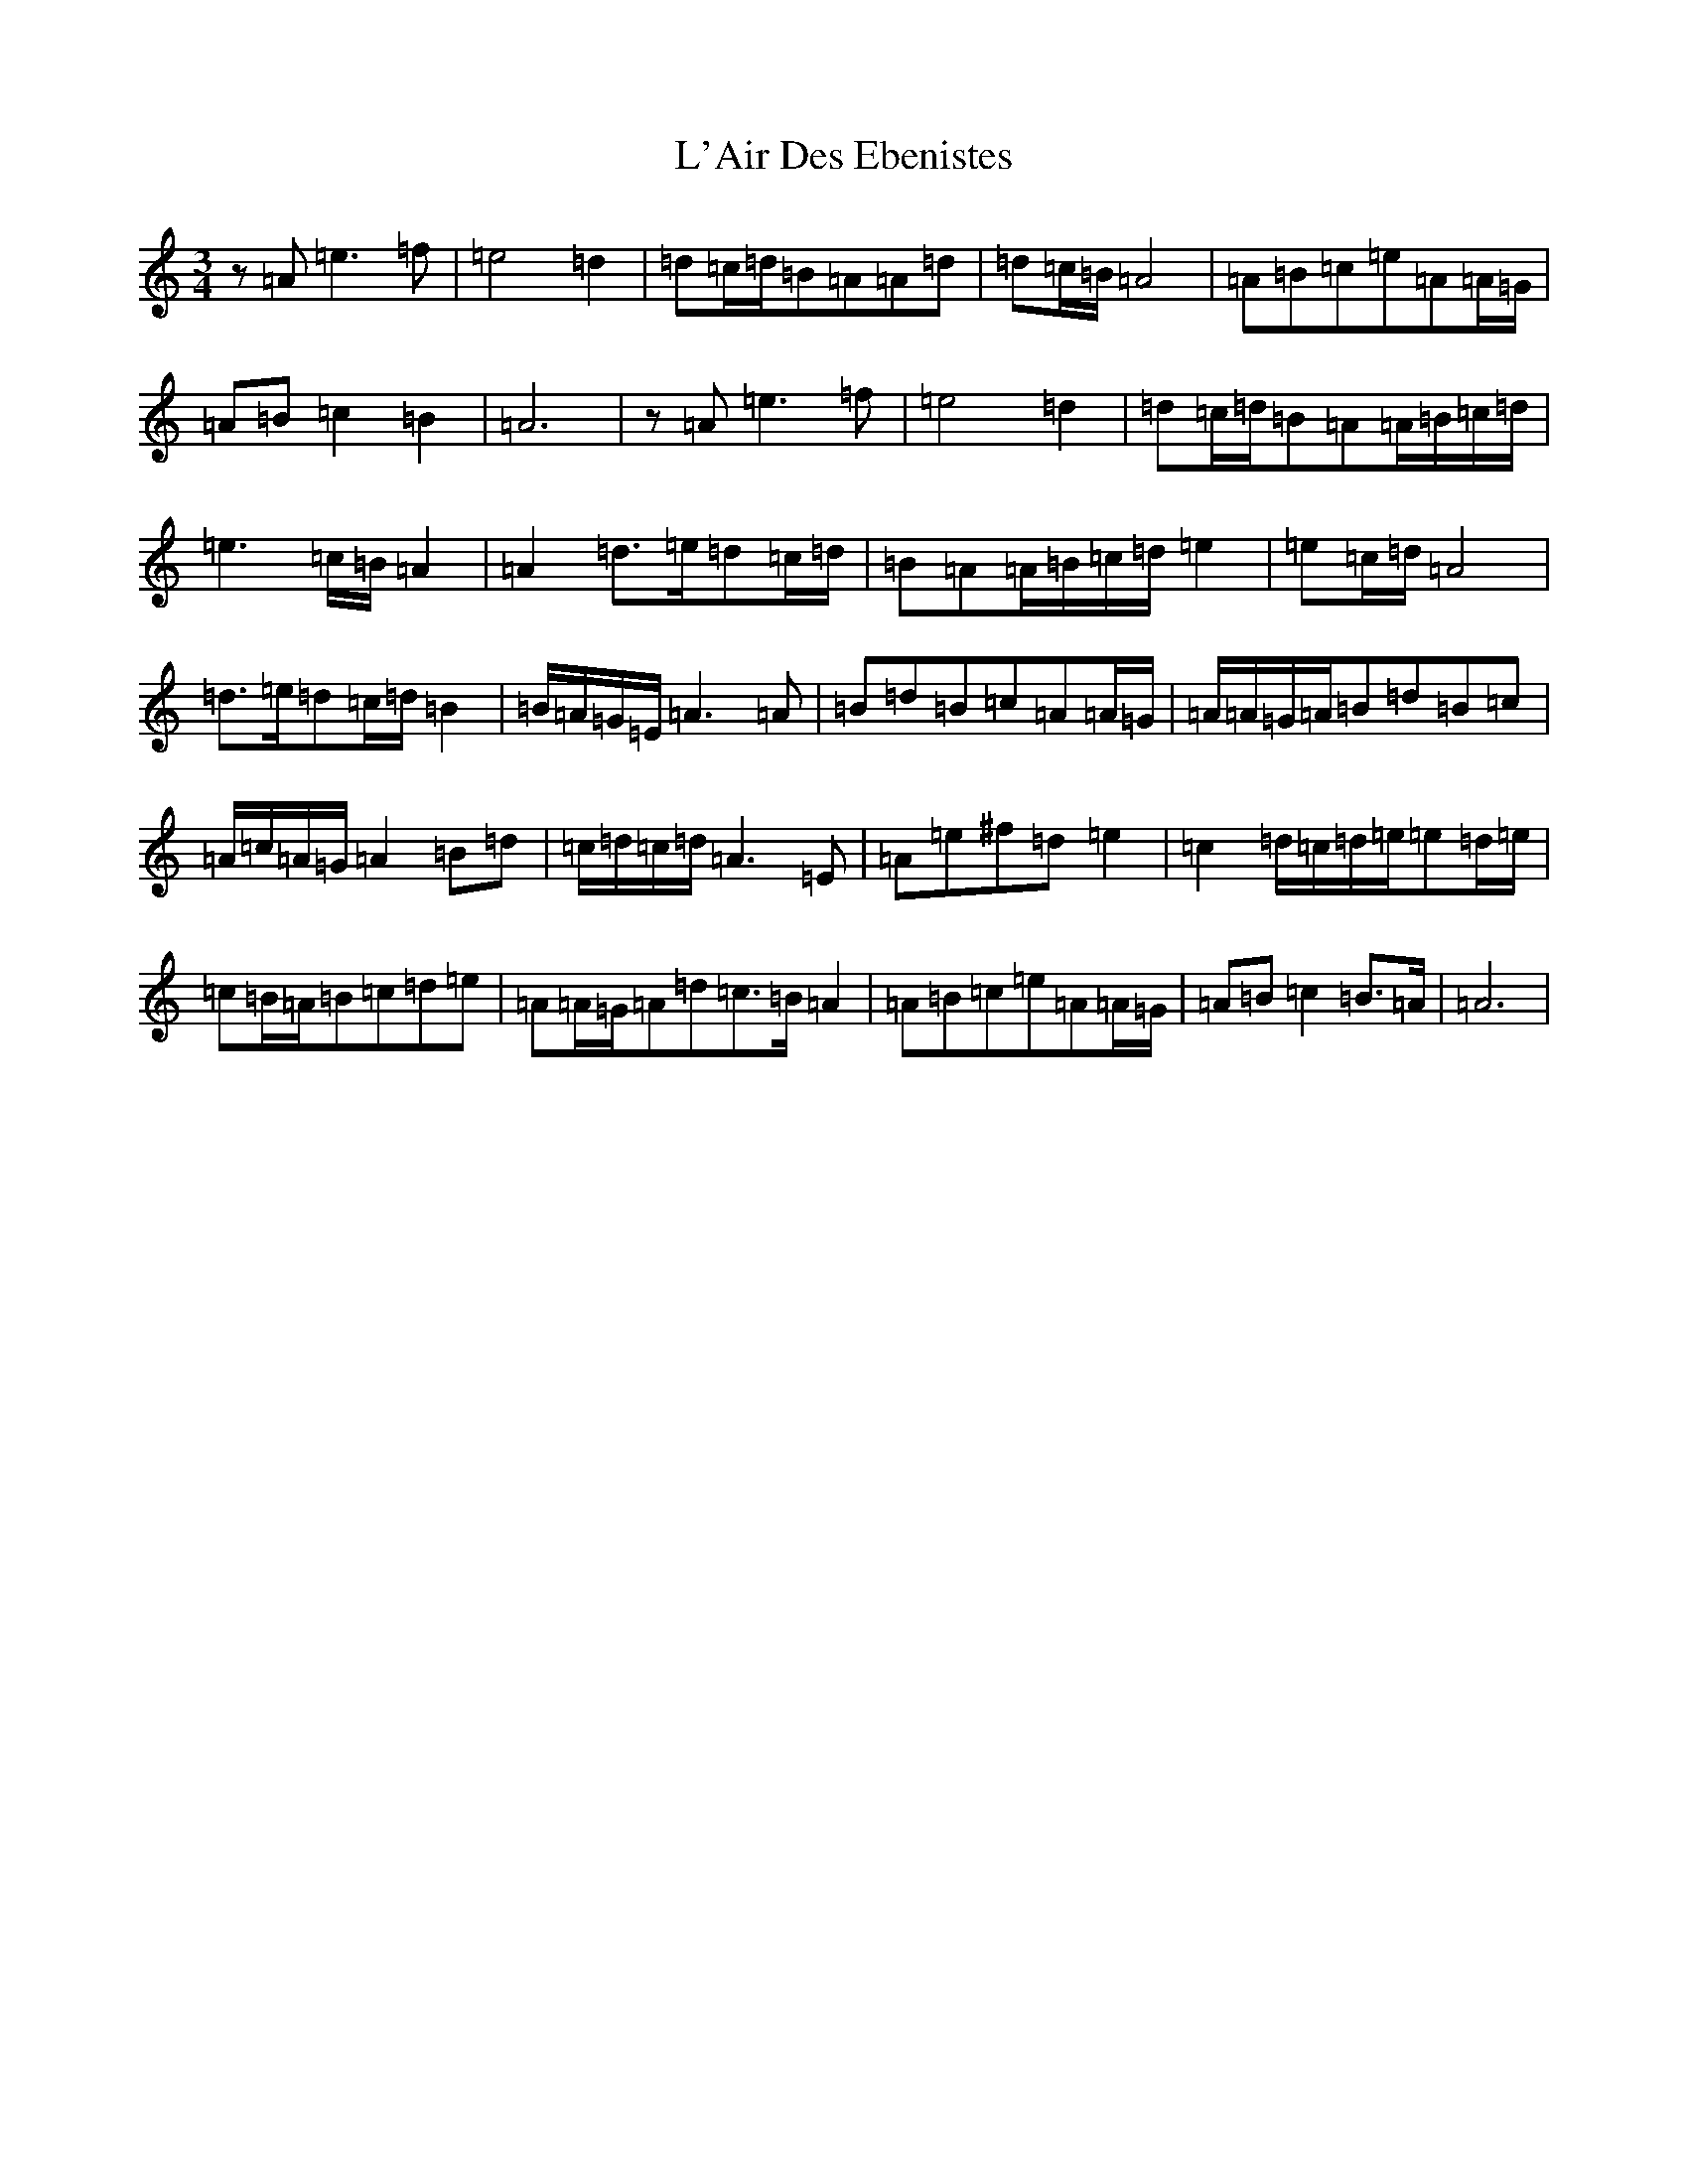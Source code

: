 X: 11722
T: L'Air Des Ebenistes
S: https://thesession.org/tunes/10079#setting10079
Z: C Major
R: mazurka
M: 3/4
L: 1/8
K: C Major
z=A=e3=f|=e4=d2|=d=c/2=d/2=B=A=A=d|=d=c/2=B/2=A4|=A=B=c=e=A=A/2=G/2|=A=B=c2=B2|=A6|z=A=e3=f|=e4=d2|=d=c/2=d/2=B=A=A/2=B/2=c/2=d/2|=e3=c/2=B/2=A2|=A2=d3/2=e/2=d=c/2=d/2|=B=A=A/2=B/2=c/2=d/2=e2|=e=c/2=d/2=A4|=d>=e=d=c/2=d/2=B2|=B/2=A/2=G/2=E/2=A3=A|=B=d=B=c=A=A/2=G/2|=A/2=A/2=G/2=A/2=B=d=B=c|=A/2=c/2=A/2=G/2=A2=B=d|=c/2=d/2=c/2=d/2=A3=E|=A=e^f=d=e2|=c2=d/2=c/2=d/2=e/2=e=d/2=e/2|=c=B/2=A/2=B=c=d=e|=A=A/2=G/2=A=d=c>=B=A2|=A=B=c=e=A=A/2=G/2|=A=B=c2=B>=A|=A6|